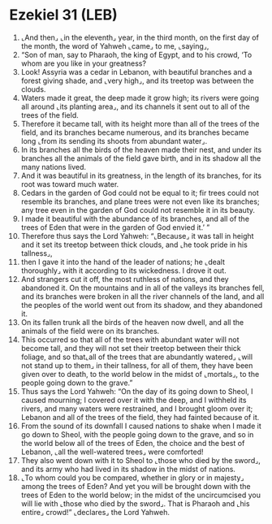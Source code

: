 * Ezekiel 31 (LEB)
:PROPERTIES:
:ID: LEB/26-EZE31
:END:

1. ⌞And then⌟ ⌞in the eleventh⌟ year, in the third month, on the first day of the month, the word of Yahweh ⌞came⌟ to me, ⌞saying⌟,
2. “Son of man, say to Pharaoh, the king of Egypt, and to his crowd, ‘To whom are you like in your greatness?
3. Look! Assyria was a cedar in Lebanon, with beautiful branches and a forest giving shade, and ⌞very high⌟, and its treetop was between the clouds.
4. Waters made it great, the deep made it grow high; its rivers were going all around ⌞its planting area⌟, and its channels it sent out to all of the trees of the field.
5. Therefore it became tall, with its height more than all of the trees of the field, and its branches became numerous, and its branches became long ⌞from its sending its shoots from abundant water⌟.
6. In its branches all the birds of the heaven made their nest, and under its branches all the animals of the field gave birth, and in its shadow all the many nations lived.
7. And it was beautiful in its greatness, in the length of its branches, for its root was toward much water.
8. Cedars in the garden of God could not be equal to it; fir trees could not resemble its branches, and plane trees were not even like its branches; any tree even in the garden of God could not resemble it in its beauty.
9. I made it beautiful with the abundance of its branches, and all of the trees of Eden that were in the garden of God envied it.’ ”
10. Therefore thus says the Lord Yahweh: “⌞Because⌟ it was tall in height and it set its treetop between thick clouds, and ⌞he took pride in his tallness⌟,
11. then I gave it into the hand of the leader of nations; he ⌞dealt thoroughly⌟ with it according to its wickedness. I drove it out.
12. And strangers cut it off, the most ruthless of nations, and they abandoned it. On the mountains and in all of the valleys its branches fell, and its branches were broken in all the river channels of the land, and all the peoples of the world went out from its shadow, and they abandoned it.
13. On its fallen trunk all the birds of the heaven now dwell, and all the animals of the field were on its branches.
14. This occurred so that all of the trees with abundant water will not become tall, and they will not set their treetop between their thick foliage, and so that⌞all of the trees that are abundantly watered⌟ ⌞will not stand up to them⌟ in their tallness, for all of them, they have been given over to death, to the world below in the midst of ⌞mortals⌟, to the people going down to the grave.”
15. Thus says the Lord Yahweh: “On the day of its going down to Sheol, I caused mourning; I covered over it with the deep, and I withheld its rivers, and many waters were restrained, and I brought gloom over it; Lebanon and all of the trees of the field, they had fainted because of it.
16. From the sound of its downfall I caused nations to shake when I made it go down to Sheol, with the people going down to the grave, and so in the world below all of the trees of Eden, the choice and the best of Lebanon, ⌞all the well-watered trees⌟ were comforted!
17. They also went down with it to Sheol to ⌞those who died by the sword⌟, and its army who had lived in its shadow in the midst of nations.
18. ⌞To whom could you be compared, whether in glory or in majesty⌟ among the trees of Eden? And yet you will be brought down with the trees of Eden to the world below; in the midst of the uncircumcised you will lie with ⌞those who died by the sword⌟. That is Pharaoh and ⌞his entire⌟ crowd!” ⌞declares⌟ the Lord Yahweh.
